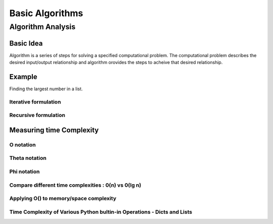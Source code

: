 ################
Basic Algorithms
################


******************
Algorithm Analysis
******************

Basic Idea
==========

Algorithm is a series of steps for solving a specified computational problem.
The computational problem describes the desired input/output relationship and
algorithm orovides the steps to acheive that desired relationship.

Example
=======

Finding the largest number in a list.

Iterative formulation
---------------------

Recursive formulation
---------------------


Measuring time Complexity
=========================

O notation
----------

Theta notation
--------------

Phi notation
------------


Compare different time complexities : 0(n) vs 0(lg n)
-----------------------------------------------------

Applying O() to memory/space complexity
---------------------------------------

Time Complexity of Various Python bultin-in Operations - Dicts and Lists
------------------------------------------------------------------------

